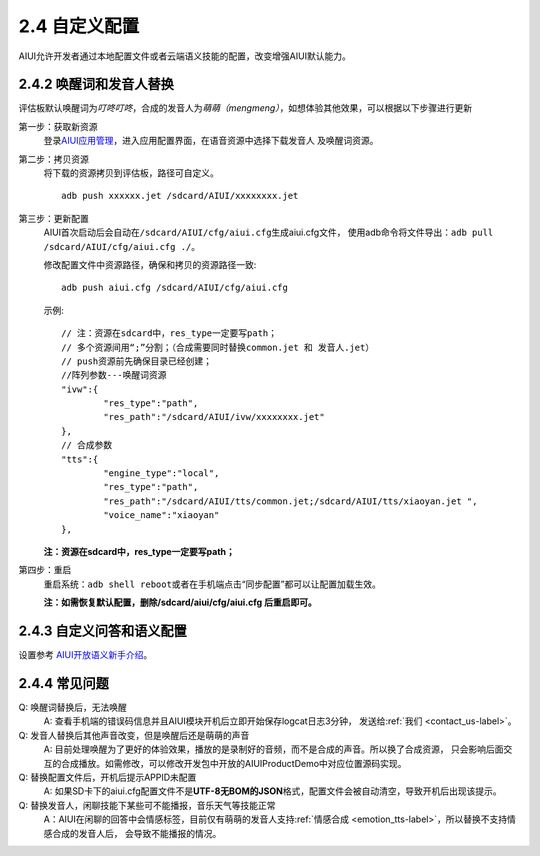 2.4 自定义配置
==============

AIUI允许开发者通过本地配置文件或者云端语义技能的配置，改变增强AIUI默认能力。

2.4.2 唤醒词和发音人替换
------------------------

评估板默认唤醒词为\ *叮咚叮咚*\ ，合成的发音人为\ *萌萌（mengmeng）*\ ，如想体验其他效果，可以根据以下步骤进行更新

第一步：获取新资源
	登录\ `AIUI应用管理 <http://www.xfyun.cn/aiui/manage>`_\ ，进入应用配置界面，在语音资源中选择下载发音人
	及唤醒词资源。

第二步：拷贝资源
	将下载的资源拷贝到评估板，路径可自定义。 ::
	
		adb push xxxxxx.jet /sdcard/AIUI/xxxxxxxx.jet

第三步：更新配置
	AIUI首次启动后会自动在\ ``/sdcard/AIUI/cfg/aiui.cfg``\ 生成aiui.cfg文件，
	使用adb命令将文件导出：\ ``adb pull /sdcard/AIUI/cfg/aiui.cfg ./``\ 。
	
	修改配置文件中资源路径，确保和拷贝的资源路径一致::
	
		adb push aiui.cfg /sdcard/AIUI/cfg/aiui.cfg
		
	示例::
	
		// 注：资源在sdcard中，res_type一定要写path；
		// 多个资源间用“;”分割；（合成需要同时替换common.jet 和 发音人.jet）
		// push资源前先确保目录已经创建；
		//阵列参数---唤醒词资源
		"ivw":{
			"res_type":"path",
			"res_path":"/sdcard/AIUI/ivw/xxxxxxxx.jet"
		},
		// 合成参数
		"tts":{
			"engine_type":"local",
			"res_type":"path",
			"res_path":"/sdcard/AIUI/tts/common.jet;/sdcard/AIUI/tts/xiaoyan.jet ",
			"voice_name":"xiaoyan"
		},
		
	**注：资源在sdcard中，res_type一定要写path；**

第四步：重启
	重启系统：\ ``adb shell reboot``\ 或者在手机端点击“同步配置”都可以让配置加载生效。
	
	**注：如需恢复默认配置，删除/sdcard/aiui/cfg/aiui.cfg 后重启即可。**

2.4.3 自定义问答和语义配置
----------------------------

设置参考 `AIUI开放语义新手介绍 <http://aiui.xfyun.cn/info/platform>`_\ 。

2.4.4 常见问题
---------------

Q: 唤醒词替换后，无法唤醒
	A: 查看手机端的错误码信息并且AIUI模块开机后立即开始保存logcat日志3分钟，
	发送给\ :ref:`我们 <contact_us-label>`\ 。
	

Q: 发音人替换后其他声音改变，但是唤醒后还是萌萌的声音
	A: 目前处理唤醒为了更好的体验效果，播放的是录制好的音频，而不是合成的声音。所以换了合成资源，
	只会影响后面交互的合成播放。如需修改，可以修改开发包中开放的AIUIProductDemo中对应位置源码实现。
	
Q: 替换配置文件后，开机后提示APPID未配置
	A: 如果SD卡下的aiui.cfg配置文件不是\ **UTF-8无BOM的JSON**\ 格式，配置文件会被自动清空，导致开机后出现该提示。
	
Q: 替换发音人，闲聊技能下某些可不能播报，音乐天气等技能正常
	A：AIUI在闲聊的回答中会情感标签，目前仅有萌萌的发音人支持\ :ref:`情感合成 <emotion_tts-label>`\ ，所以替换不支持情感合成的发音人后，
	会导致不能播报的情况。
